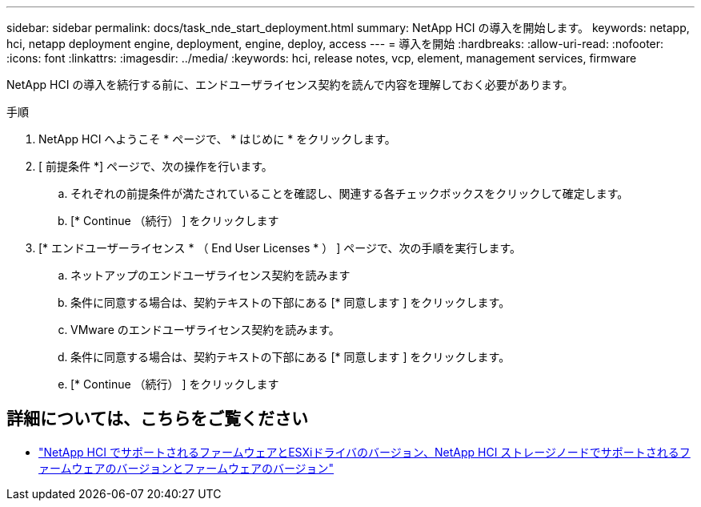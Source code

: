---
sidebar: sidebar 
permalink: docs/task_nde_start_deployment.html 
summary: NetApp HCI の導入を開始します。 
keywords: netapp, hci, netapp deployment engine, deployment, engine, deploy, access 
---
= 導入を開始
:hardbreaks:
:allow-uri-read: 
:nofooter: 
:icons: font
:linkattrs: 
:imagesdir: ../media/
:keywords: hci, release notes, vcp, element, management services, firmware


[role="lead"]
NetApp HCI の導入を続行する前に、エンドユーザライセンス契約を読んで内容を理解しておく必要があります。

.手順
. NetApp HCI へようこそ * ページで、 * はじめに * をクリックします。
. [ 前提条件 *] ページで、次の操作を行います。
+
.. それぞれの前提条件が満たされていることを確認し、関連する各チェックボックスをクリックして確定します。
.. [* Continue （続行） ] をクリックします


. [* エンドユーザーライセンス * （ End User Licenses * ） ] ページで、次の手順を実行します。
+
.. ネットアップのエンドユーザライセンス契約を読みます
.. 条件に同意する場合は、契約テキストの下部にある [* 同意します ] をクリックします。
.. VMware のエンドユーザライセンス契約を読みます。
.. 条件に同意する場合は、契約テキストの下部にある [* 同意します ] をクリックします。
.. [* Continue （続行） ] をクリックします




[discrete]
== 詳細については、こちらをご覧ください

* link:firmware_driver_versions.html["NetApp HCI でサポートされるファームウェアとESXiドライバのバージョン、NetApp HCI ストレージノードでサポートされるファームウェアのバージョンとファームウェアのバージョン"]

